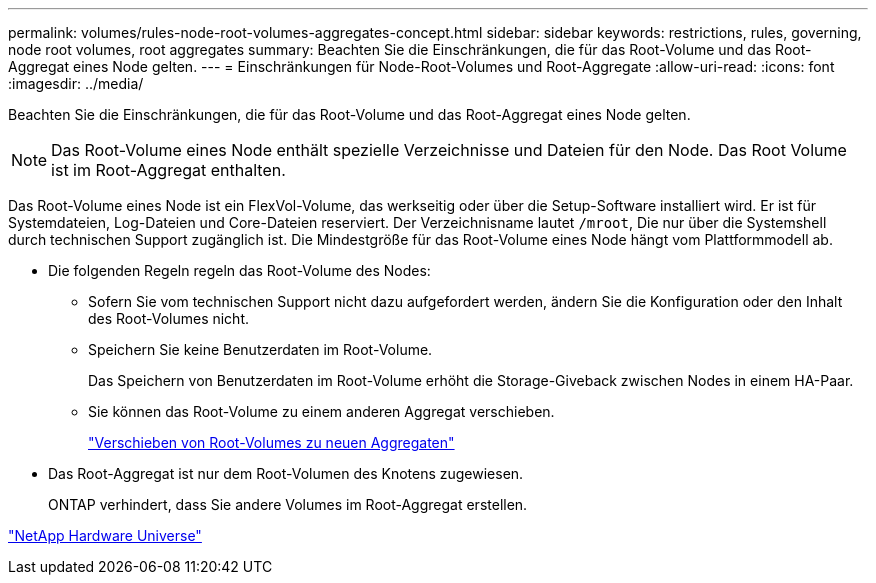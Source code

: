 ---
permalink: volumes/rules-node-root-volumes-aggregates-concept.html 
sidebar: sidebar 
keywords: restrictions, rules, governing, node root volumes, root aggregates 
summary: Beachten Sie die Einschränkungen, die für das Root-Volume und das Root-Aggregat eines Node gelten. 
---
= Einschränkungen für Node-Root-Volumes und Root-Aggregate
:allow-uri-read: 
:icons: font
:imagesdir: ../media/


[role="lead"]
Beachten Sie die Einschränkungen, die für das Root-Volume und das Root-Aggregat eines Node gelten.


NOTE: Das Root-Volume eines Node enthält spezielle Verzeichnisse und Dateien für den Node. Das Root Volume ist im Root-Aggregat enthalten.

Das Root-Volume eines Node ist ein FlexVol-Volume, das werkseitig oder über die Setup-Software installiert wird. Er ist für Systemdateien, Log-Dateien und Core-Dateien reserviert. Der Verzeichnisname lautet `/mroot`, Die nur über die Systemshell durch technischen Support zugänglich ist. Die Mindestgröße für das Root-Volume eines Node hängt vom Plattformmodell ab.

* Die folgenden Regeln regeln das Root-Volume des Nodes:
+
** Sofern Sie vom technischen Support nicht dazu aufgefordert werden, ändern Sie die Konfiguration oder den Inhalt des Root-Volumes nicht.
** Speichern Sie keine Benutzerdaten im Root-Volume.
+
Das Speichern von Benutzerdaten im Root-Volume erhöht die Storage-Giveback zwischen Nodes in einem HA-Paar.

** Sie können das Root-Volume zu einem anderen Aggregat verschieben.
+
link:relocate-root-volumes-new-aggregates-task.html["Verschieben von Root-Volumes zu neuen Aggregaten"]



* Das Root-Aggregat ist nur dem Root-Volumen des Knotens zugewiesen.
+
ONTAP verhindert, dass Sie andere Volumes im Root-Aggregat erstellen.



https://hwu.netapp.com["NetApp Hardware Universe"^]
